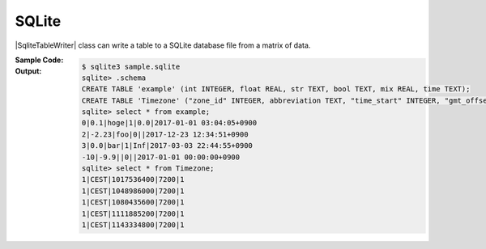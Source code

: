 .. _example-sqlite-table-writer:

SQLite
----------------------------
|SqliteTableWriter| class can write a table to 
a SQLite database file from a matrix of data.

:Sample Code:
    .. code-block:: python
        :caption: Write a SQLite table

        import pytablewriter

        writer = pytablewriter.SqliteTableWriter()
        writer.open("sample.sqlite")

        # create the first table
        writer.table_name = "example"
        writer.header_list = ["int", "float", "str", "bool", "mix", "time"]
        writer.value_matrix = [
            [0,   0.1,      "hoge", True,   0,      "2017-01-01 03:04:05+0900"],
            [2,   "-2.23",  "foo",  False,  None,   "2017-12-23 12:34:51+0900"],
            [3,   0,        "bar",  "true",  "inf", "2017-03-03 22:44:55+0900"],
            [-10, -9.9,     "",     "FALSE", "nan", "2017-01-01 00:00:00+0900"],
        ]
        writer.write_table()

        # write the second table
        writer.table_name = "Timezone"
        writer.header_list = [
            "zone_id", "abbreviation", "time_start", "gmt_offset", "dst",
        ]
        writer.value_matrix = [
            ["1", "CEST", "1017536400", "7200", "1"],
            ["1", "CEST", "1048986000", "7200", "1"],
            ["1", "CEST", "1080435600", "7200", "1"],
            ["1", "CEST", "1111885200", "7200", "1"],
            ["1", "CEST", "1143334800", "7200", "1"],
        ]
        writer.write_table()

        writer.close()


:Output:
    .. code-block:: none

        $ sqlite3 sample.sqlite
        sqlite> .schema
        CREATE TABLE 'example' (int INTEGER, float REAL, str TEXT, bool TEXT, mix REAL, time TEXT);
        CREATE TABLE 'Timezone' ("zone_id" INTEGER, abbreviation TEXT, "time_start" INTEGER, "gmt_offset" INTEGER, dst INTEGER);
        sqlite> select * from example;
        0|0.1|hoge|1|0.0|2017-01-01 03:04:05+0900
        2|-2.23|foo|0||2017-12-23 12:34:51+0900
        3|0.0|bar|1|Inf|2017-03-03 22:44:55+0900
        -10|-9.9||0||2017-01-01 00:00:00+0900
        sqlite> select * from Timezone;
        1|CEST|1017536400|7200|1
        1|CEST|1048986000|7200|1
        1|CEST|1080435600|7200|1
        1|CEST|1111885200|7200|1
        1|CEST|1143334800|7200|1

